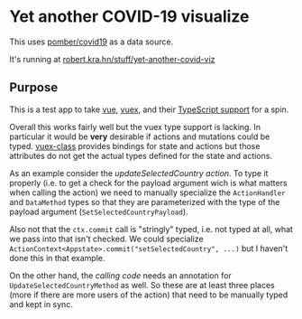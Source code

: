* Yet another COVID-19 visualize

This uses [[https://github.com/pomber/covid19][pomber/covid19]] as a data source.

It's running at [[https://robert.kra.hn/stuff/yet-another-covid-viz/][robert.kra.hn/stuff/yet-another-covid-viz]]

** Purpose

This is a test app to take [[https://vuejs.org/][vue]], [[https://vuex.vuejs.org/][vuex]], and their [[https://blog.logrocket.com/how-to-write-a-vue-js-app-completely-in-typescript/][TypeScript support]] for a spin.

Overall this works fairly well but the vuex type support is lacking. In particular it would be *very* desirable if actions and mutations could be typed. [[https://github.com/ktsn/vuex-class][vuex-class]] provides bindings for state and actions but those attributes do not get the actual types defined for the state and actions.

As an example consider the [[src/store/actions.ts#L29][updateSelectedCountry action]]. To type it properly (i.e. to get a check for the payload argument wich is what matters when calling the action) we need to manually specialize the =ActionHandler= and =DataMethod= types so that they are parameterized with the type of the payload argument (=SetSelectedCountryPayload=).

Also not that the =ctx.commit= call is "stringly" typed, i.e. not typed at all, what we pass into that isn't checked. We could specialize =ActionContext<Appstate>.commit("setSelectedCountry", ...)= but I haven't done this in that example.

On the other hand, the [[src/components/CountrySelector.ts:16][calling code]] needs an annotation for =UpdateSelectedCountryMethod= as well. So these are at least three places (more if there are more users of the action) that need to be manually typed and kept in sync.

